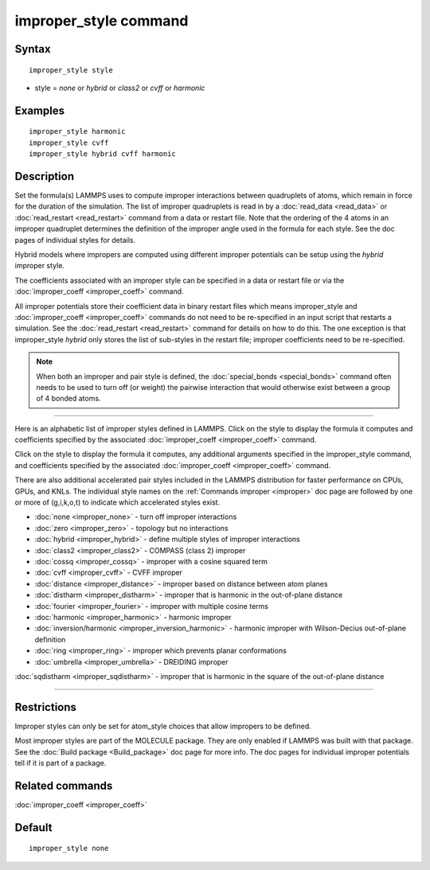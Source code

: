 .. index:: improper\_style

improper\_style command
=======================

Syntax
""""""


.. parsed-literal::

   improper_style style

* style = *none* or *hybrid* or *class2* or *cvff* or *harmonic*

Examples
""""""""


.. parsed-literal::

   improper_style harmonic
   improper_style cvff
   improper_style hybrid cvff harmonic

Description
"""""""""""

Set the formula(s) LAMMPS uses to compute improper interactions
between quadruplets of atoms, which remain in force for the duration
of the simulation.  The list of improper quadruplets is read in by a
:doc:`read_data <read_data>` or :doc:`read_restart <read_restart>` command
from a data or restart file.  Note that the ordering of the 4 atoms in
an improper quadruplet determines the definition of the improper
angle used in the formula for each style.  See the doc pages of
individual styles for details.

Hybrid models where impropers are computed using different improper
potentials can be setup using the *hybrid* improper style.

The coefficients associated with an improper style can be specified in
a data or restart file or via the :doc:`improper_coeff <improper_coeff>`
command.

All improper potentials store their coefficient data in binary restart
files which means improper\_style and
:doc:`improper_coeff <improper_coeff>` commands do not need to be
re-specified in an input script that restarts a simulation.  See the
:doc:`read_restart <read_restart>` command for details on how to do
this.  The one exception is that improper\_style *hybrid* only stores
the list of sub-styles in the restart file; improper coefficients need
to be re-specified.

.. note::

   When both an improper and pair style is defined, the
   :doc:`special_bonds <special_bonds>` command often needs to be used to
   turn off (or weight) the pairwise interaction that would otherwise
   exist between a group of 4 bonded atoms.


----------


Here is an alphabetic list of improper styles defined in LAMMPS.
Click on the style to display the formula it computes and coefficients
specified by the associated :doc:`improper_coeff <improper_coeff>`
command.

Click on the style to display the formula it computes, any additional
arguments specified in the improper\_style command, and coefficients
specified by the associated :doc:`improper_coeff <improper_coeff>`
command.

There are also additional accelerated pair styles included in the
LAMMPS distribution for faster performance on CPUs, GPUs, and KNLs.
The individual style names on the :ref:`Commands improper <improper>` doc page are followed by one or
more of (g,i,k,o,t) to indicate which accelerated styles exist.

* :doc:`none <improper_none>` - turn off improper interactions
* :doc:`zero <improper_zero>` - topology but no interactions
* :doc:`hybrid <improper_hybrid>` - define multiple styles of improper interactions

* :doc:`class2 <improper_class2>` - COMPASS (class 2) improper
* :doc:`cossq <improper_cossq>` - improper with a cosine squared term
* :doc:`cvff <improper_cvff>` - CVFF improper
* :doc:`distance <improper_distance>` - improper based on distance between atom planes
* :doc:`distharm <improper_distharm>` - improper that is harmonic in the out-of-plane distance
* :doc:`fourier <improper_fourier>` - improper with multiple cosine terms
* :doc:`harmonic <improper_harmonic>` - harmonic improper
* :doc:`inversion/harmonic <improper_inversion_harmonic>` - harmonic improper with Wilson-Decius out-of-plane definition
* :doc:`ring <improper_ring>` - improper which prevents planar conformations
* :doc:`umbrella <improper_umbrella>` - DREIDING improper

:doc:`sqdistharm <improper_sqdistharm>` - improper that is harmonic in the square of the out-of-plane distance


----------


Restrictions
""""""""""""


Improper styles can only be set for atom\_style choices that allow
impropers to be defined.

Most improper styles are part of the MOLECULE package.  They are only
enabled if LAMMPS was built with that package.  See the :doc:`Build package <Build_package>` doc page for more info.  The doc pages for
individual improper potentials tell if it is part of a package.

Related commands
""""""""""""""""

:doc:`improper_coeff <improper_coeff>`

Default
"""""""


.. parsed-literal::

   improper_style none

